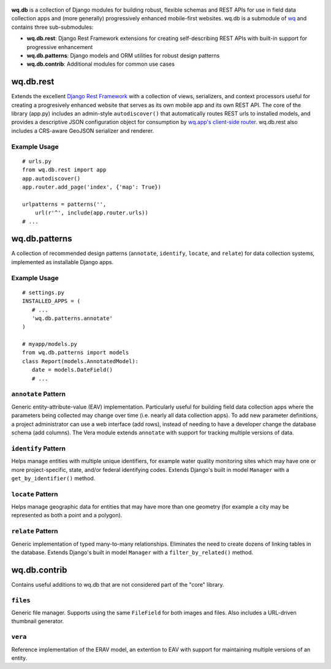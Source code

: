.. figure:: https://raw.github.com/wq/wq/master/images/512/wq.db.png
   :align: center
   :alt: wq.db

**wq.db** is a collection of Django modules for building robust,
flexible schemas and REST APIs for use in field data collection apps and
(more generally) progressively enhanced mobile-first websites. wq.db is
a submodule of `wq <http://wq.io>`_ and contains three sub-submodules:

-  **wq.db.rest**: Django Rest Framework extensions for creating
   self-describing REST APIs with built-in support for progressive
   enhancement
-  **wq.db.patterns**: Django models and ORM utilities for robust design
   patterns
-  **wq.db.contrib**: Additional modules for common use cases

wq.db.rest
----------

Extends the excellent `Django Rest
Framework <http://django-rest-framework.org>`_ with a collection of
views, serializers, and context processors useful for creating a
progresively enhanced website that serves as its own mobile app and its
own REST API. The core of the library (app.py) includes an admin-style
``autodiscover()`` that automatically routes REST urls to installed
models, and provides a descriptive JSON configuration object for
consumption by `wq.app's client-side router <https://github.com/wq/wq.app>`_.
wq.db.rest also includes a CRS-aware GeoJSON serializer and renderer.

Example Usage
~~~~~~~~~~~~~

::

    # urls.py
    from wq.db.rest import app
    app.autodiscover()
    app.router.add_page('index', {'map': True})

    urlpatterns = patterns('',
        url(r'^', include(app.router.urls))
    # ...

wq.db.patterns
--------------

A collection of recommended design patterns (``annotate``, ``identify``,
``locate``, and ``relate``) for data collection systems, implemented as
installable Django apps.

Example Usage
~~~~~~~~~~~~~

::

    # settings.py
    INSTALLED_APPS = (
       # ...
       'wq.db.patterns.annotate'
    )

    # myapp/models.py
    from wq.db.patterns import models
    class Report(models.AnnotatedModel):
       date = models.DateField()
       # ...

``annotate`` Pattern
~~~~~~~~~~~~~~~~~~~~

Generic entity-attribute-value (EAV) implementation. Particularly useful
for building field data collection apps where the parameters being
collected may change over time (i.e. nearly all data collection apps).
To add new parameter definitions, a project administrator can use a web
interface (add rows), instead of needing to have a developer change the
database schema (add columns). The Vera module extends
``annotate`` with support for tracking multiple versions of data.

``identify`` Pattern
~~~~~~~~~~~~~~~~~~~~

Helps manage entities with multiple unique identifiers, for example
water quality monitoring sites which may have one or more
project-specific, state, and/or federal identifying codes. Extends
Django's built in model ``Manager`` with a ``get_by_identifier()``
method.

``locate`` Pattern
~~~~~~~~~~~~~~~~~~

Helps manage geographic data for entities that may have more than one
geometry (for example a city may be represented as both a point and a
polygon).

``relate`` Pattern
~~~~~~~~~~~~~~~~~~

Generic implementation of typed many-to-many relationships. Eliminates
the need to create dozens of linking tables in the database. Extends
Django's built in model ``Manager`` with a ``filter_by_related()``
method.

wq.db.contrib
-------------

Contains useful additions to wq.db that are not considered part of the
"core" library.

``files``
~~~~~~~~~

Generic file manager. Supports using the same ``FileField`` for both
images and files. Also includes a URL-driven thumbnail generator.

``vera``
~~~~~~~~

Reference implementation of the ERAV model, an extention to EAV with
support for maintaining multiple versions of an entity.
